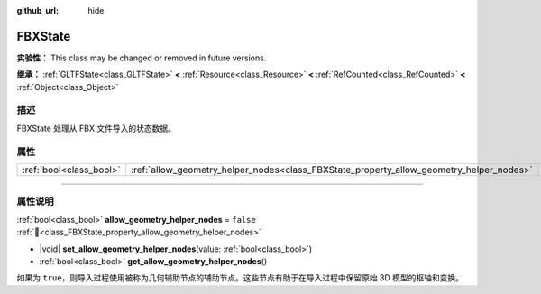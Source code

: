 :github_url: hide

.. DO NOT EDIT THIS FILE!!!
.. Generated automatically from Godot engine sources.
.. Generator: https://github.com/godotengine/godot/tree/4.4/doc/tools/make_rst.py.
.. XML source: https://github.com/godotengine/godot/tree/4.4/modules/fbx/doc_classes/FBXState.xml.

.. _class_FBXState:

FBXState
========

**实验性：** This class may be changed or removed in future versions.

**继承：** :ref:`GLTFState<class_GLTFState>` **<** :ref:`Resource<class_Resource>` **<** :ref:`RefCounted<class_RefCounted>` **<** :ref:`Object<class_Object>`

.. rst-class:: classref-introduction-group

描述
----

FBXState 处理从 FBX 文件导入的状态数据。

.. rst-class:: classref-reftable-group

属性
----

.. table::
   :widths: auto

   +-------------------------+-----------------------------------------------------------------------------------------+-----------+
   | :ref:`bool<class_bool>` | :ref:`allow_geometry_helper_nodes<class_FBXState_property_allow_geometry_helper_nodes>` | ``false`` |
   +-------------------------+-----------------------------------------------------------------------------------------+-----------+

.. rst-class:: classref-section-separator

----

.. rst-class:: classref-descriptions-group

属性说明
--------

.. _class_FBXState_property_allow_geometry_helper_nodes:

.. rst-class:: classref-property

:ref:`bool<class_bool>` **allow_geometry_helper_nodes** = ``false`` :ref:`🔗<class_FBXState_property_allow_geometry_helper_nodes>`

.. rst-class:: classref-property-setget

- |void| **set_allow_geometry_helper_nodes**\ (\ value\: :ref:`bool<class_bool>`\ )
- :ref:`bool<class_bool>` **get_allow_geometry_helper_nodes**\ (\ )

如果为 ``true``\ ，则导入过程使用被称为几何辅助节点的辅助节点。这些节点有助于在导入过程中保留原始 3D 模型的枢轴和变换。

.. |virtual| replace:: :abbr:`virtual (本方法通常需要用户覆盖才能生效。)`
.. |const| replace:: :abbr:`const (本方法无副作用，不会修改该实例的任何成员变量。)`
.. |vararg| replace:: :abbr:`vararg (本方法除了能接受在此处描述的参数外，还能够继续接受任意数量的参数。)`
.. |constructor| replace:: :abbr:`constructor (本方法用于构造某个类型。)`
.. |static| replace:: :abbr:`static (调用本方法无需实例，可直接使用类名进行调用。)`
.. |operator| replace:: :abbr:`operator (本方法描述的是使用本类型作为左操作数的有效运算符。)`
.. |bitfield| replace:: :abbr:`BitField (这个值是由下列位标志构成位掩码的整数。)`
.. |void| replace:: :abbr:`void (无返回值。)`
